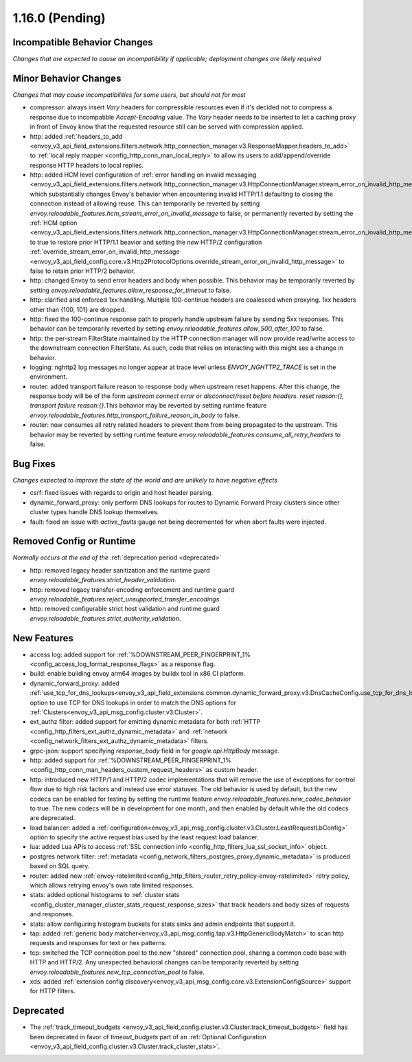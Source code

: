 1.16.0 (Pending)
================

Incompatible Behavior Changes
-----------------------------
*Changes that are expected to cause an incompatibility if applicable; deployment changes are likely required*

Minor Behavior Changes
----------------------
*Changes that may cause incompatibilities for some users, but should not for most*

* compressor: always insert `Vary` headers for compressible resources even if it's decided not to compress a response due to incompatible `Accept-Encoding` value. The `Vary` header needs to be inserted to let a caching proxy in front of Envoy know that the requested resource still can be served with compression applied.
* http: added :ref:`headers_to_add <envoy_v3_api_field_extensions.filters.network.http_connection_manager.v3.ResponseMapper.headers_to_add>` to :ref:`local reply mapper <config_http_conn_man_local_reply>` to allow its users to add/append/override response HTTP headers to local replies.
* http: added HCM level configuration of :ref:`error handling on invalid messaging <envoy_v3_api_field_extensions.filters.network.http_connection_manager.v3.HttpConnectionManager.stream_error_on_invalid_http_message>` which substantially changes Envoy's behavior when encountering invalid HTTP/1.1 defaulting to closing the connection instead of allowing reuse. This can temporarily be reverted by setting `envoy.reloadable_features.hcm_stream_error_on_invalid_message` to false, or permanently reverted by setting the :ref:`HCM option <envoy_v3_api_field_extensions.filters.network.http_connection_manager.v3.HttpConnectionManager.stream_error_on_invalid_http_message>` to true to restore prior HTTP/1.1 beavior and setting the *new* HTTP/2 configuration :ref:`override_stream_error_on_invalid_http_message <envoy_v3_api_field_config.core.v3.Http2ProtocolOptions.override_stream_error_on_invalid_http_message>` to false to retain prior HTTP/2 behavior.
* http: changed Envoy to send error headers and body when possible. This behavior may be temporarily reverted by setting `envoy.reloadable_features.allow_response_for_timeout` to false.
* http: clarified and enforced 1xx handling. Multiple 100-continue headers are coalesced when proxying. 1xx headers other than {100, 101} are dropped.
* http: fixed the 100-continue response path to properly handle upstream failure by sending 5xx responses. This behavior can be temporarily reverted by setting `envoy.reloadable_features.allow_500_after_100` to false.
* http: the per-stream FilterState maintained by the HTTP connection manager will now provide read/write access to the downstream connection FilterState. As such, code that relies on interacting with this might
  see a change in behavior.
* logging: nghttp2 log messages no longer appear at trace level unless `ENVOY_NGHTTP2_TRACE` is set
  in the environment.
* router: added transport failure reason to response body when upstream reset happens. After this change, the response body will be of the form `upstream connect error or disconnect/reset before headers. reset reason:{}, transport failure reason:{}`.This behavior may be reverted by setting runtime feature `envoy.reloadable_features.http_transport_failure_reason_in_body` to false.
* router: now consumes all retry related headers to prevent them from being propagated to the upstream. This behavior may be reverted by setting runtime feature `envoy.reloadable_features.consume_all_retry_headers` to false.

Bug Fixes
---------
*Changes expected to improve the state of the world and are unlikely to have negative effects*

* csrf: fixed issues with regards to origin and host header parsing.
* dynamic_forward_proxy: only perform DNS lookups for routes to Dynamic Forward Proxy clusters since other cluster types handle DNS lookup themselves.
* fault: fixed an issue with `active_faults` gauge not being decremented for when abort faults were injected.

Removed Config or Runtime
-------------------------
*Normally occurs at the end of the* :ref:`deprecation period <deprecated>`

* http: removed legacy header sanitization and the runtime guard `envoy.reloadable_features.strict_header_validation`.
* http: removed legacy transfer-encoding enforcement and runtime guard `envoy.reloadable_features.reject_unsupported_transfer_encodings`.
* http: removed configurable strict host validation and runtime guard `envoy.reloadable_features.strict_authority_validation`.

New Features
------------

* access log: added support for :ref:`%DOWNSTREAM_PEER_FINGERPRINT_1% <config_access_log_format_response_flags>` as a response flag.
* build: enable building envoy arm64 images by buildx tool in x86 CI platform.
* dynamic_forward_proxy: added :ref:`use_tcp_for_dns_lookups<envoy_v3_api_field_extensions.common.dynamic_forward_proxy.v3.DnsCacheConfig.use_tcp_for_dns_lookups>` option to use TCP for DNS lookups in order to match the DNS options for :ref:`Clusters<envoy_v3_api_msg_config.cluster.v3.Cluster>`.
* ext_authz filter: added support for emitting dynamic metadata for both :ref:`HTTP <config_http_filters_ext_authz_dynamic_metadata>` and :ref:`network <config_network_filters_ext_authz_dynamic_metadata>` filters.
* grpc-json: support specifying `response_body` field in for `google.api.HttpBody` message.
* http: added support for :ref:`%DOWNSTREAM_PEER_FINGERPRINT_1% <config_http_conn_man_headers_custom_request_headers>` as custom header.
* http: introduced new HTTP/1 and HTTP/2 codec implementations that will remove the use of exceptions for control flow due to high risk factors and instead use error statuses. The old behavior is used by default, but the new codecs can be enabled for testing by setting the runtime feature `envoy.reloadable_features.new_codec_behavior` to true. The new codecs will be in development for one month, and then enabled by default while the old codecs are deprecated.
* load balancer: added a :ref:`configuration<envoy_v3_api_msg_config.cluster.v3.Cluster.LeastRequestLbConfig>` option to specify the active request bias used by the least request load balancer.
* lua: added Lua APIs to access :ref:`SSL connection info <config_http_filters_lua_ssl_socket_info>` object.
* postgres network filter: :ref:`metadata <config_network_filters_postgres_proxy_dynamic_metadata>` is produced based on SQL query.
* router: added new
  :ref:`envoy-ratelimited<config_http_filters_router_retry_policy-envoy-ratelimited>`
  retry policy, which allows retrying envoy's own rate limited responses.
* stats: added optional histograms to :ref:`cluster stats <config_cluster_manager_cluster_stats_request_response_sizes>`
  that track headers and body sizes of requests and responses.
* stats: allow configuring histogram buckets for stats sinks and admin endpoints that support it.
* tap: added :ref:`generic body matcher<envoy_v3_api_msg_config.tap.v3.HttpGenericBodyMatch>` to scan http requests and responses for text or hex patterns.
* tcp: switched the TCP connection pool to the new "shared" connection pool, sharing a common code base with HTTP and HTTP/2. Any unexpected behavioral changes can be temporarily reverted by setting `envoy.reloadable_features.new_tcp_connection_pool` to false.
* xds: added :ref:`extension config discovery<envoy_v3_api_msg_config.core.v3.ExtensionConfigSource>` support for HTTP filters.

Deprecated
----------
* The :ref:`track_timeout_budgets <envoy_v3_api_field_config.cluster.v3.Cluster.track_timeout_budgets>`
  field has been deprecated in favor of `timeout_budgets` part of an :ref:`Optional Configuration <envoy_v3_api_field_config.cluster.v3.Cluster.track_cluster_stats>`.
